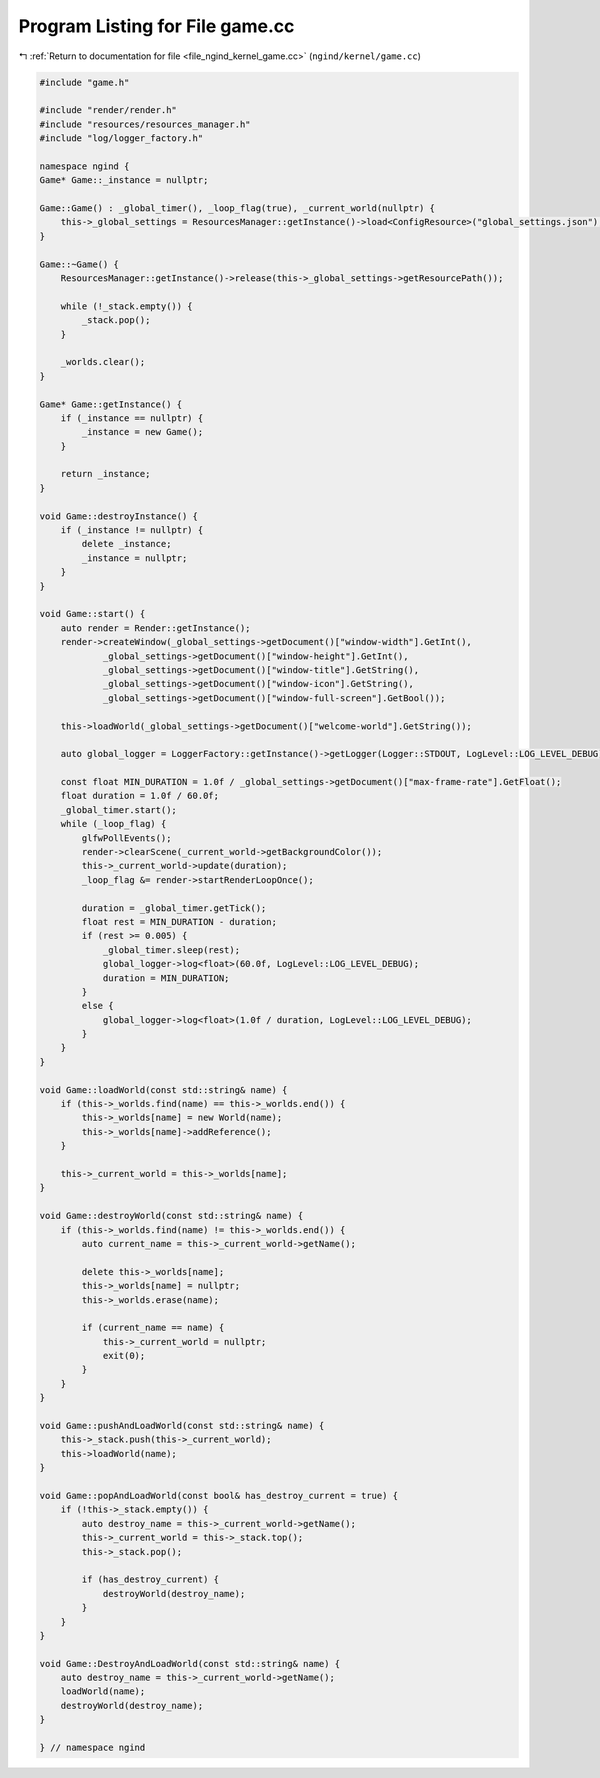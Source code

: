 
.. _program_listing_file_ngind_kernel_game.cc:

Program Listing for File game.cc
================================

|exhale_lsh| :ref:`Return to documentation for file <file_ngind_kernel_game.cc>` (``ngind/kernel/game.cc``)

.. |exhale_lsh| unicode:: U+021B0 .. UPWARDS ARROW WITH TIP LEFTWARDS

.. code-block:: cpp

   
   
   #include "game.h"
   
   #include "render/render.h"
   #include "resources/resources_manager.h"
   #include "log/logger_factory.h"
   
   namespace ngind {
   Game* Game::_instance = nullptr;
   
   Game::Game() : _global_timer(), _loop_flag(true), _current_world(nullptr) {
       this->_global_settings = ResourcesManager::getInstance()->load<ConfigResource>("global_settings.json");
   }
   
   Game::~Game() {
       ResourcesManager::getInstance()->release(this->_global_settings->getResourcePath());
   
       while (!_stack.empty()) {
           _stack.pop();
       }
   
       _worlds.clear();
   }
   
   Game* Game::getInstance() {
       if (_instance == nullptr) {
           _instance = new Game();
       }
   
       return _instance;
   }
   
   void Game::destroyInstance() {
       if (_instance != nullptr) {
           delete _instance;
           _instance = nullptr;
       }
   }
   
   void Game::start() {
       auto render = Render::getInstance();
       render->createWindow(_global_settings->getDocument()["window-width"].GetInt(),
               _global_settings->getDocument()["window-height"].GetInt(),
               _global_settings->getDocument()["window-title"].GetString(),
               _global_settings->getDocument()["window-icon"].GetString(),
               _global_settings->getDocument()["window-full-screen"].GetBool());
   
       this->loadWorld(_global_settings->getDocument()["welcome-world"].GetString());
   
       auto global_logger = LoggerFactory::getInstance()->getLogger(Logger::STDOUT, LogLevel::LOG_LEVEL_DEBUG);
   
       const float MIN_DURATION = 1.0f / _global_settings->getDocument()["max-frame-rate"].GetFloat();
       float duration = 1.0f / 60.0f;
       _global_timer.start();
       while (_loop_flag) {
           glfwPollEvents();
           render->clearScene(_current_world->getBackgroundColor());
           this->_current_world->update(duration);
           _loop_flag &= render->startRenderLoopOnce();
   
           duration = _global_timer.getTick();
           float rest = MIN_DURATION - duration;
           if (rest >= 0.005) {
               _global_timer.sleep(rest);
               global_logger->log<float>(60.0f, LogLevel::LOG_LEVEL_DEBUG);
               duration = MIN_DURATION;
           }
           else {
               global_logger->log<float>(1.0f / duration, LogLevel::LOG_LEVEL_DEBUG);
           }
       }
   }
   
   void Game::loadWorld(const std::string& name) {
       if (this->_worlds.find(name) == this->_worlds.end()) {
           this->_worlds[name] = new World(name);
           this->_worlds[name]->addReference();
       }
   
       this->_current_world = this->_worlds[name];
   }
   
   void Game::destroyWorld(const std::string& name) {
       if (this->_worlds.find(name) != this->_worlds.end()) {
           auto current_name = this->_current_world->getName();
   
           delete this->_worlds[name];
           this->_worlds[name] = nullptr;
           this->_worlds.erase(name);
   
           if (current_name == name) {
               this->_current_world = nullptr;
               exit(0);
           }
       }
   }
   
   void Game::pushAndLoadWorld(const std::string& name) {
       this->_stack.push(this->_current_world);
       this->loadWorld(name);
   }
   
   void Game::popAndLoadWorld(const bool& has_destroy_current = true) {
       if (!this->_stack.empty()) {
           auto destroy_name = this->_current_world->getName();
           this->_current_world = this->_stack.top();
           this->_stack.pop();
   
           if (has_destroy_current) {
               destroyWorld(destroy_name);
           }
       }
   }
   
   void Game::DestroyAndLoadWorld(const std::string& name) {
       auto destroy_name = this->_current_world->getName();
       loadWorld(name);
       destroyWorld(destroy_name);
   }
   
   } // namespace ngind
